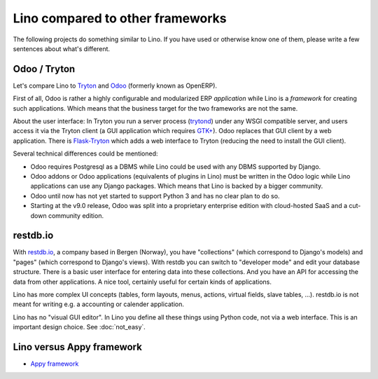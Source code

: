 =================================
Lino compared to other frameworks
=================================

The following projects do something similar to Lino.  If you have used
or otherwise know one of them, please write a few sentences about
what's different.

.. _tryton:

Odoo / Tryton
=============

Let's compare Lino to `Tryton <http://www.tryton.org/>`__ and `Odoo
<https://en.wikipedia.org/wiki/Odoo>`__ (formerly known as OpenERP).

First of all, Odoo is rather a highly configurable and modularized ERP
*application* while Lino is a *framework* for creating such
applications.  Which means that the business target for the two
frameworks are not the same.

About the user interface: In Tryton you run a server process (`trytond
<http://tryton.readthedocs.org/projects/trytond>`_) under any WSGI
compatible server, and users access it via the Tryton client (a GUI
application which requires `GTK+
<https://en.wikipedia.org/wiki/GTK%2B>`_).  Odoo replaces that GUI
client by a web application.  There is `Flask-Tryton
<https://pypi.python.org/pypi/flask_tryton>`_ which adds a web
interface to Tryton (reducing the need to install the GUI client).

Several technical differences could be mentioned:

- Odoo requires Postgresql as a DBMS while Lino could be used with any
  DBMS supported by Django.
  
- Odoo addons or Odoo applications (equivalents of plugins in Lino)
  must be written in the Odoo logic while Lino applications can use
  any Django packages. Which means that Lino is backed by a bigger
  community.
  
- Odoo until now has not yet started to support Python 3 and has no
  clear plan to do so.

- Starting at the v9.0 release, Odoo was split into a proprietary
  enterprise edition with cloud-hosted SaaS and a cut-down community
  edition.


restdb.io
=========

With `restdb.io <https://restdb.io>`__, a company based in Bergen
(Norway), you have "collections" (which correspond to Django's models)
and "pages" (which correspond to Django's views).  With restdb you can
switch to "developer mode" and edit your database structure. There is
a basic user interface for entering data into these collections. And
you have an API for accessing the data from other applications. A nice
tool, certainly useful for certain kinds of applications.

Lino has more complex UI concepts (tables, form layouts, menus,
actions, virtual fields, slave tables, ...).  restdb.io is not meant
for writing e.g. a accounting or calender application.

Lino has no "visual GUI editor".  In Lino you define all these things
using Python code, not via a web interface. This is an important
design choice. See :doc:`not_easy`.


Lino versus Appy framework
==========================

- `Appy framework <http://appyframework.org/>`_

  

